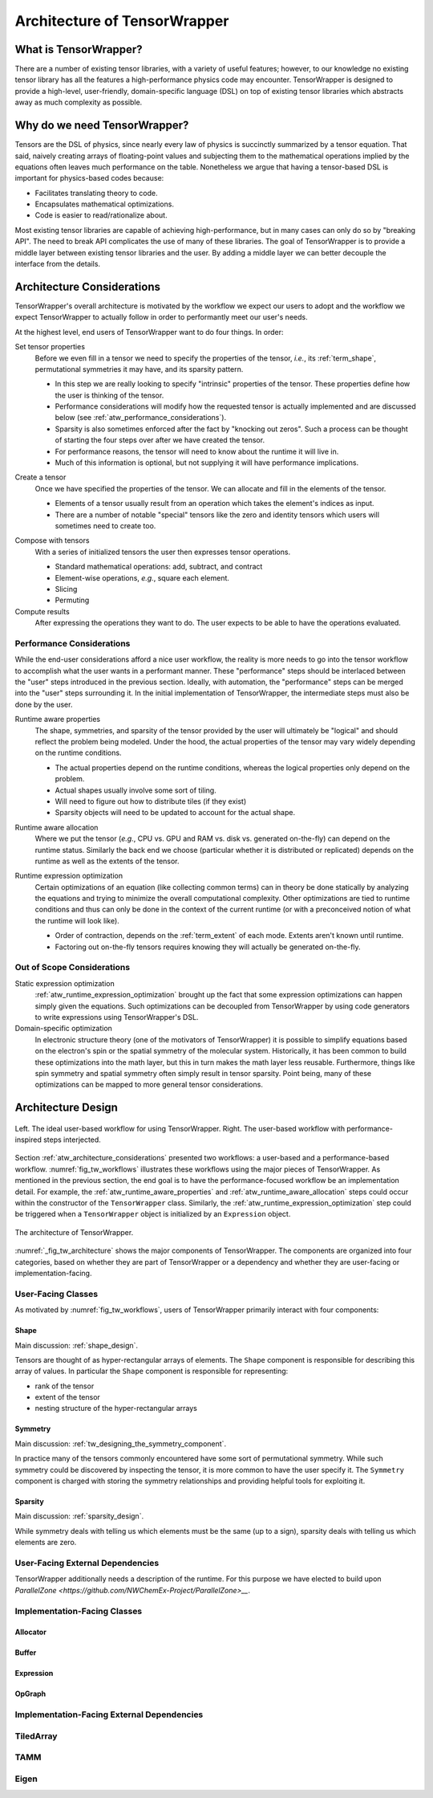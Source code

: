 .. _tensor_wrapper_architecture:

#############################
Architecture of TensorWrapper
#############################

**********************
What is TensorWrapper?
**********************

There are a number of existing tensor libraries, with a variety of useful
features; however, to our knowledge no existing tensor library has all the
features a high-performance physics code may encounter. TensorWrapper is
designed to provide a high-level, user-friendly, domain-specific language (DSL)
on top of existing tensor libraries which abstracts away as much complexity as
possible.

*****************************
Why do we need TensorWrapper?
*****************************

Tensors are the DSL of physics, since nearly every law of physics is succinctly
summarized by a tensor equation. That said, naively creating arrays of
floating-point values and subjecting them to the mathematical operations
implied by the equations often leaves much performance on the table.
Nonetheless we argue that having a tensor-based DSL is
important for physics-based codes because:

- Facilitates translating theory to code.
- Encapsulates mathematical optimizations.
- Code is easier to read/rationalize about.

Most existing tensor libraries are capable of achieving high-performance, but
in many cases can only do so by "breaking API". The need to break API
complicates the use of many of these libraries. The goal of TensorWrapper is
to provide a middle layer between existing tensor libraries and the user. By
adding a middle layer we can better decouple the interface from the details.

.. _atw_architecture_considerations:

***************************
Architecture Considerations
***************************

TensorWrapper's overall architecture is motivated by the workflow we expect
our users to adopt and the workflow we expect TensorWrapper to actually follow
in order to performantly meet our user's needs.

At the highest level, end users of TensorWrapper want to do four things. In
order:

.. _atw_set_tensor_properties:

Set tensor properties
   Before we even fill in a tensor we need to specify the properties of the
   tensor, *i.e.*, its :ref:`term_shape`, permutational symmetries it may have,
   and its sparsity pattern.

   - In this step we are really looking to specify "intrinsic" properties of
     the tensor. These properties define how the user is thinking of the tensor.
   - Performance considerations will modify how the requested tensor is actually
     implemented and are discussed below (see
     :ref:`atw_performance_considerations`).
   - Sparsity is also sometimes enforced after the fact by "knocking out zeros".
     Such a process can be thought of starting the four steps over after we
     have created the tensor.
   - For performance reasons, the tensor will need to know about the runtime
     it will live in.
   - Much of this information is optional, but not supplying it will have
     performance implications.

.. _atw_create_a_tensor:

Create a tensor
    Once we have specified the properties of the tensor. We can allocate and
    fill in the elements of the tensor.

    - Elements of a tensor usually result from an operation which takes the
      element's indices as input.
    - There are a number of notable "special" tensors like the zero and identity
      tensors which users will sometimes need to create too.

.. _atw_compose_with_tensors:

Compose with tensors
   With a series of initialized tensors the user then expresses tensor
   operations.

   - Standard mathematical operations: add, subtract, and contract
   - Element-wise operations, *e.g.*, square each element.
   - Slicing
   - Permuting

Compute results
   After expressing the operations they want to do. The user expects to be
   able to have the operations evaluated.

.. _atw_performance_considerations:

Performance Considerations
==========================

While the end-user considerations afford a nice user workflow, the reality is
more needs to go into the tensor workflow to accomplish what the user wants in
a performant manner. These "performance" steps should be interlaced between
the "user" steps introduced in the previous section. Ideally, with automation,
the "performance" steps can be merged into the "user" steps surrounding it.
In the initial implementation of TensorWrapper, the intermediate steps must
also be done by the user.

.. _atw_runtime_aware_properties:

Runtime aware properties
   The shape, symmetries, and sparsity of the tensor provided by the user will
   ultimately be "logical" and should reflect the problem being modeled.
   Under the hood, the actual properties of the tensor may vary widely depending
   on the runtime conditions.

   - The actual properties depend on the runtime conditions, whereas the
     logical properties only depend on the problem.
   - Actual shapes usually involve some sort of tiling.
   - Will need to figure out how to distribute tiles (if they exist)
   - Sparsity objects will need to be updated to account for the actual shape.

.. _atw_runtime_aware_allocation:

Runtime aware allocation
   Where we put the tensor (*e.g.*, CPU vs. GPU and RAM vs. disk vs. generated
   on-the-fly) can depend on the runtime status. Similarly the back end we
   choose (particular whether it is distributed or replicated) depends on the
   runtime as well as the extents of the tensor.

.. _atw_runtime_expression_optimization:

Runtime expression optimization
   Certain optimizations of an equation (like collecting common terms) can in
   theory be done statically by analyzing the equations and trying to minimize
   the overall computational complexity. Other optimizations are tied to
   runtime conditions and thus can only be done in the context of the current
   runtime (or with a preconceived notion of what the runtime will look like).

   - Order of contraction, depends on the :ref:`term_extent` of each mode.
     Extents aren't known until runtime.
   - Factoring out on-the-fly tensors requires knowing they will actually be
     generated on-the-fly.

Out of Scope Considerations
===========================

Static expression optimization
   :ref:`atw_runtime_expression_optimization` brought up the fact that some
   expression optimizations can happen simply given the equations. Such
   optimizations can be decoupled from TensorWrapper by using code generators
   to write expressions using TensorWrapper's DSL.

Domain-specific optimization
   In electronic structure theory (one of the motivators of TensorWrapper) it
   is possible to simplify equations based on the electron's spin or the
   spatial symmetry of the molecular system. Historically, it has been common
   to build these optimizations into the math layer, but this in turn makes the
   math layer less reusable. Furthermore, things like spin symmetry and spatial
   symmetry often simply result in tensor sparsity. Point being, many of these
   optimizations can be mapped to more general tensor considerations.

*******************
Architecture Design
*******************

.. _fig_tw_workflows:

.. figure:: assets/workflows.png
   :align: center

   Left. The ideal user-based workflow for using TensorWrapper. Right. The
   user-based workflow with performance-inspired steps interjected.

Section :ref:`atw_architecture_considerations` presented two workflows: a
user-based and a performance-based workflow. :numref:`fig_tw_workflows`
illustrates these workflows using the major pieces of TensorWrapper. As
mentioned in the previous section, the end goal is to have the
performance-focused workflow be an implementation detail. For example, the
:ref:`atw_runtime_aware_properties` and :ref:`atw_runtime_aware_allocation`
steps could occur within the constructor of the ``TensorWrapper`` class.
Similarly, the :ref:`atw_runtime_expression_optimization` step could be
triggered when a ``TensorWrapper`` object is initialized by an ``Expression``
object.

.. _fig_tw_architecture:

.. figure:: assets/architecture.png
   :align: center

   The architecture of TensorWrapper.

:numref:`_fig_tw_architecture` shows the major components of TensorWrapper. The
components are organized into four categories, based on whether they are part
of TensorWrapper or a dependency and whether they are user-facing or
implementation-facing.

User-Facing Classes
===================

As motivated by :numref:`fig_tw_workflows`, users of TensorWrapper primarily
interact with four components:

Shape
-----

Main discussion: :ref:`shape_design`.

Tensors are thought of as hyper-rectangular arrays of elements. The ``Shape``
component is responsible for describing this array of values. In particular
the ``Shape`` component is responsible for representing:

- rank of the tensor
- extent of the tensor
- nesting structure of the hyper-rectangular arrays

Symmetry
--------

Main discussion: :ref:`tw_designing_the_symmetry_component`.

In practice many of the tensors commonly encountered have some sort of
permutational symmetry. While such symmetry could be discovered by inspecting
the tensor, it is more common to have the user specify it. The ``Symmetry``
component is charged with storing the symmetry relationships and providing
helpful tools for exploiting it.

Sparsity
--------

Main discussion: :ref:`sparsity_design`.

While symmetry deals with telling us which elements must be the same (up to a
sign), sparsity deals with telling us which elements are zero.

User-Facing External Dependencies
=================================

TensorWrapper additionally needs a description of the runtime. For this
purpose we have elected to build upon
`ParallelZone <https://github.com/NWChemEx-Project/ParallelZone>__`.

Implementation-Facing Classes
=============================

Allocator
---------

Buffer
------

Expression
----------

OpGraph
-------

Implementation-Facing External Dependencies
===========================================

TiledArray
==========

TAMM
====

Eigen
=====
